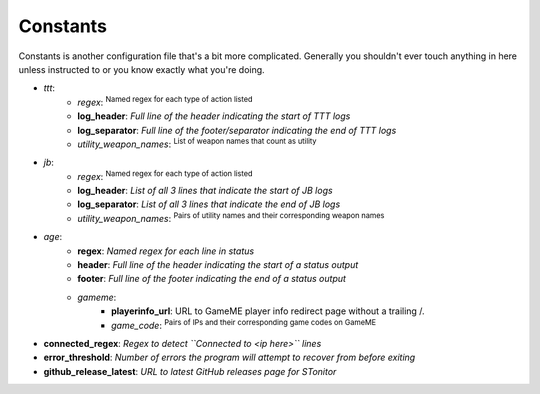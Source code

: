 Constants
=============
Constants is another configuration file that's a bit more complicated. Generally you shouldn't ever touch anything in
here unless instructed to or you know exactly what you're doing.

- *ttt*:
    - *regex*: :sup:`Named regex for each type of action listed`\
    - **log_header**: *Full line of the header indicating the start of TTT logs*
    - **log_separator**: *Full line of the footer/separator indicating the end of TTT logs*
    - *utility_weapon_names*: :sup:`List of weapon names that count as utility`\
- *jb*:
    - *regex*: :sup:`Named regex for each type of action listed`\
    - **log_header**: *List of all 3 lines that indicate the start of JB logs*
    - **log_separator**: *List of all 3 lines that indicate the end of JB logs*
    - *utility_weapon_names*: :sup:`Pairs of utility names and their corresponding weapon names`\
- *age*:
    - **regex**: *Named regex for each line in status*
    - **header**: *Full line of the header indicating the start of a status output*
    - **footer**: *Full line of the footer indicating the end of a status output*
    - *gameme*:
        - **playerinfo_url**: URL to GameME player info redirect page without a trailing /.
        - *game_code*: :sup:`Pairs of IPs and their corresponding game codes on GameME`\
- **connected_regex**: *Regex to detect ``Connected to <ip here>`` lines*
- **error_threshold**: *Number of errors the program will attempt to recover from before exiting*
- **github_release_latest**: *URL to latest GitHub releases page for STonitor*
